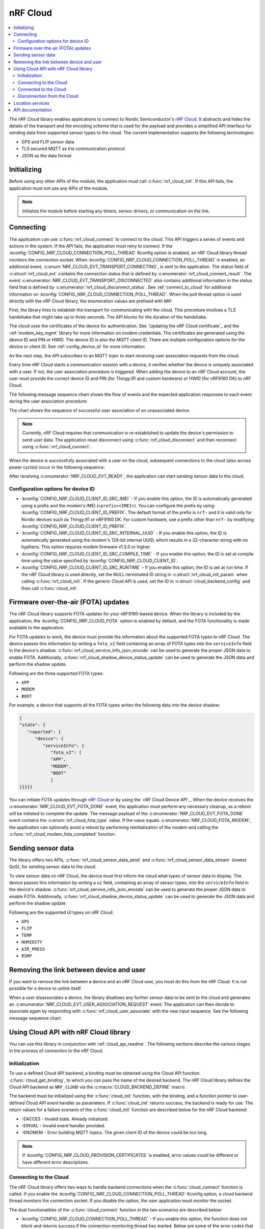 .. _lib_nrf_cloud:

nRF Cloud
#########

.. contents::
   :local:
   :depth: 2

The nRF Cloud library enables applications to connect to Nordic Semiconductor's `nRF Cloud`_.
It abstracts and hides the details of the transport and the encoding scheme that is used for the payload and provides a simplified API interface for sending data from supported sensor types to the cloud.
The current implementation supports the following technologies:

* GPS and FLIP sensor data
* TLS secured MQTT as the communication protocol
* JSON as the data format


.. _lib_nrf_cloud_init:

Initializing
************
Before using any other APIs of the module, the application must call :c:func:`nrf_cloud_init`.
If this API fails, the application must not use any APIs of the module.

.. note::
   Initialize the module before starting any timers, sensor drivers, or communication on the link.

.. _lib_nrf_cloud_connect:

Connecting
**********
The application can use :c:func:`nrf_cloud_connect` to connect to the cloud.
This API triggers a series of events and actions in the system.
If the API fails, the application must retry to connect.
If the :kconfig:`CONFIG_NRF_CLOUD_CONNECTION_POLL_THREAD` Kconfig option is enabled, an nRF Cloud library thread monitors the connection socket.
When :kconfig:`CONFIG_NRF_CLOUD_CONNECTION_POLL_THREAD` is enabled, an additional event, :c:enum:`NRF_CLOUD_EVT_TRANSPORT_CONNECTING`, is sent to the application.
The status field of :c:struct:`nrf_cloud_evt` contains the connection status that is defined by :c:enumerator:`nrf_cloud_connect_result`.
The event :c:enumerator:`NRF_CLOUD_EVT_TRANSPORT_DISCONNECTED` also contains additional information in the status field that is defined by :c:enumerator:`nrf_cloud_disconnect_status`.
See :ref:`connect_to_cloud` for additional information on :kconfig:`CONFIG_NRF_CLOUD_CONNECTION_POLL_THREAD`.
When the poll thread option is used directly with the nRF Cloud library, the enumeration values are prefixed with ``NRF``.

First, the library tries to establish the transport for communicating with the cloud.
This procedure involves a TLS handshake that might take up to three seconds.
The API blocks for the duration of the handshake.

The cloud uses the certificates of the device for authentication.
See `Updating the nRF Cloud certificate`_ and the :ref:`modem_key_mgmt` library for more information on modem credentials.
The certificates are generated using the device ID and PIN or HWID.
The device ID is also the MQTT client ID.
There are multiple configuration options for the device or client ID.
See :ref:`config_device_id` for more information.

As the next step, the API subscribes to an MQTT topic to start receiving user association requests from the cloud.

Every time nRF Cloud starts a communication session with a device, it verifies whether the device is uniquely associated with a user.
If not, the user association procedure is triggered.
When adding the device to an nRF Cloud account, the user must provide the correct device ID and PIN (for Thingy:91 and custom hardware) or HWID (for nRF9160 DK) to nRF Cloud.

The following message sequence chart shows the flow of events and the expected application responses to each event during the user association procedure:

.. msc::
   hscale = "1.3";
   Module,Application;
   Module<<Application      [label="nrf_cloud_connect() returns successfully"];
   Module>>Application      [label="NRF_CLOUD_EVT_TRANSPORT_CONNECTED"];
   Module>>Application      [label="NRF_CLOUD_EVT_USER_ASSOCIATION_REQUEST"];
    ---                     [label="Add the device to nRF Cloud account"];
   Module>>Application      [label="NRF_CLOUD_EVT_USER_ASSOCIATED"];
   Module<<Application      [label="nrf_cloud_disconnect() returns successfully"];
   Module>>Application      [label="NRF_CLOUD_EVT_TRANSPORT_DISCONNECTED"];
   Module<<Application      [label="nrf_cloud_connect() returns successfully"];
   Module>>Application      [label="NRF_CLOUD_EVT_TRANSPORT_CONNECTED"];
   Module>>Application      [label="NRF_CLOUD_EVT_USER_ASSOCIATED"];
   Module>>Application      [label="NRF_CLOUD_EVT_READY"];

The chart shows the sequence of successful user association of an unassociated device.

.. note::

   Currently, nRF Cloud requires that communication is re-established to update the device's permission to send user data.
   The application must disconnect using :c:func:`nrf_cloud_disconnect` and then reconnect using :c:func:`nrf_cloud_connect`.

When the device is successfully associated with a user on the cloud, subsequent connections to the cloud (also across power cycles) occur in the following sequence:

.. msc::
   hscale = "1.3";
   Module,Application;
   Module<<Application      [label="nrf_cloud_connect() returns successfully"];
   Module>>Application      [label="NRF_CLOUD_EVT_TRANSPORT_CONNECTED"];
   Module>>Application      [label="NRF_CLOUD_EVT_USER_ASSOCIATED"];
   Module>>Application      [label="NRF_CLOUD_EVT_READY"];

After receiving :c:enumerator:`NRF_CLOUD_EVT_READY`, the application can start sending sensor data to the cloud.

.. _config_device_id:

Configuration options for device ID
===================================

* :kconfig:`CONFIG_NRF_CLOUD_CLIENT_ID_SRC_IMEI` - If you enable this option, the ID is automatically generated using a prefix and the modem's IMEI (``<prefix><IMEI>``). You can configure the prefix by using :kconfig:`CONFIG_NRF_CLOUD_CLIENT_ID_PREFIX`. The default format of the prefix is ``nrf-`` and it is valid only for Nordic devices such as Thingy:91 or nRF9160 DK. For custom hardware, use a prefix other than ``nrf-`` by modifying :kconfig:`CONFIG_NRF_CLOUD_CLIENT_ID_PREFIX`.

* :kconfig:`CONFIG_NRF_CLOUD_CLIENT_ID_SRC_INTERNAL_UUID` - If you enable this option, the ID is automatically generated using the modem's 128-bit internal UUID, which results in a 32-character string with no hyphens. This option requires modem firmware v1.3.0 or higher.

* :kconfig:`CONFIG_NRF_CLOUD_CLIENT_ID_SRC_COMPILE_TIME` - If you enable this option, the ID is set at compile time using the value specified by :kconfig:`CONFIG_NRF_CLOUD_CLIENT_ID`.

* :kconfig:`CONFIG_NRF_CLOUD_CLIENT_ID_SRC_RUNTIME` - If you enable this option, the ID is set at run time. If the nRF Cloud library is used directly, set the NULL-terminated ID string in :c:struct:`nrf_cloud_init_param` when calling :c:func:`nrf_cloud_init`. If the generic Cloud API is used, set the ID in :c:struct:`cloud_backend_config` and then call :c:func:`cloud_init`.

.. _lib_nrf_cloud_fota:

Firmware over-the-air (FOTA) updates
************************************
The nRF Cloud library supports FOTA updates for your nRF9160-based device.
When the library is included by the application, the :kconfig:`CONFIG_NRF_CLOUD_FOTA` option is enabled by default, and the FOTA functionality is made available to the application.

For FOTA updates to work, the device must provide the information about the supported FOTA types to nRF Cloud.
The device passes this information by writing a ``fota_v2`` field containing an array of FOTA types into the ``serviceInfo`` field in the device's shadow.
:c:func:`nrf_cloud_service_info_json_encode` can be used to generate the proper JSON data to enable FOTA.
Additionally, :c:func:`nrf_cloud_shadow_device_status_update` can be used to generate the JSON data and perform the shadow update.

Following are the three supported FOTA types:

* ``APP``
* ``MODEM``
* ``BOOT``

For example, a device that supports all the FOTA types writes the following data into the device shadow:

.. code-block::

   {
   "state": {
      "reported": {
         "device": {
            "serviceInfo": {
               "fota_v2": [
               "APP",
               "MODEM",
               "BOOT"
               ]
   }}}}}

You can initiate FOTA updates through `nRF Cloud`_ or by using the `nRF Cloud Device API`_.
When the device receives the :c:enumerator:`NRF_CLOUD_EVT_FOTA_DONE` event, the application must perform any necessary cleanup, as a reboot will be initiated to complete the update.
The message payload of the :c:enumerator:`NRF_CLOUD_EVT_FOTA_DONE` event contains the :c:enum:`nrf_cloud_fota_type` value.
If the value equals :c:enumerator:`NRF_CLOUD_FOTA_MODEM`, the application can optionally avoid a reboot by performing reinitialization of the modem and calling the :c:func:`nrf_cloud_modem_fota_completed` function.

.. _lib_nrf_cloud_data:

Sending sensor data
*******************
The library offers two APIs, :c:func:`nrf_cloud_sensor_data_send` and :c:func:`nrf_cloud_sensor_data_stream` (lowest QoS), for sending sensor data to the cloud.

To view sensor data on nRF Cloud, the device must first inform the cloud what types of sensor data to display.
The device passes this information by writing a ``ui`` field, containing an array of sensor types, into the ``serviceInfo`` field in the device's shadow.
:c:func:`nrf_cloud_service_info_json_encode` can be used to generate the proper JSON data to enable FOTA.
Additionally, :c:func:`nrf_cloud_shadow_device_status_update` can be used to generate the JSON data and perform the shadow update.

Following are the supported UI types on nRF Cloud:

* ``GPS``
* ``FLIP``
* ``TEMP``
* ``HUMIDITY``
* ``AIR_PRESS``
* ``RSRP``

.. _lib_nrf_cloud_unlink:

Removing the link between device and user
*****************************************

If you want to remove the link between a device and an nRF Cloud user, you must do this from the nRF Cloud.
It is not possible for a device to unlink itself.

When a user disassociates a device, the library disallows any further sensor data to be sent to the cloud and generates an :c:enumerator:`NRF_CLOUD_EVT_USER_ASSOCIATION_REQUEST` event.
The application can then decide to associate again by responding with :c:func:`nrf_cloud_user_associate` with the new input sequence.
See the following message sequence chart:

.. msc:
   hscale = "1.3";
   Module,Application;
   Module>>Application      [label="NRF_CLOUD_EVT_USER_ASSOCIATION_REQUEST"];
   Module<<Application      [label="nrf_cloud_user_associate()"];
   Module>>Application      [label="NRF_CLOUD_EVT_USER_ASSOCIATED"];
   Module>>Application      [label="NRF_CLOUD_EVT_READY"];
   Module>>Application      [label="NRF_CLOUD_EVT_TRANSPORT_DISCONNECTED"];

.. _use_nrfcloud_cloudapi:

Using Cloud API with nRF Cloud library
**************************************
You can use this library in conjunction with :ref:`cloud_api_readme`.
The following sections describe the various stages in the process of connection to the nRF Cloud.

Initialization
==============

To use a defined Cloud API backend, a binding must be obtained using the Cloud API function :c:func:`cloud_get_binding`, to which you can pass the name of the desired backend.
The nRF Cloud library defines the Cloud API backend as ``NRF_CLOUD`` via the :c:macro:`CLOUD_BACKEND_DEFINE` macro.

The backend must be initialized using the :c:func:`cloud_init` function, with the binding, and a function pointer to user-defined Cloud API event handler as parameters.
If :c:func:`cloud_init` returns success, the backend is ready for use.
The return values for a failure scenario of the :c:func:`cloud_init` function are described below for the nRF Cloud backend:

*	-EACCES - Invalid state. Already initialized.
*	-EINVAL - Invalid event handler provided.
*	-ENOMEM - Error building MQTT topics. The given client ID of the device could be too long.

.. note::
   If :kconfig:`CONFIG_NRF_CLOUD_PROVISION_CERTIFICATES` is enabled, error values could be different or have different error descriptions.

.. _connect_to_cloud:

Connecting to the Cloud
=======================

The nRF Cloud library offers two ways to handle backend connections when the :c:func:`cloud_connect` function is called.
If you enable the :kconfig:`CONFIG_NRF_CLOUD_CONNECTION_POLL_THREAD` Kconfig option, a cloud backend thread monitors the connection socket.
If you disable the option, the user application must monitor the socket.

The dual functionalities of the :c:func:`cloud_connect` function in the two scenarios are described below:

* :kconfig:`CONFIG_NRF_CLOUD_CONNECTION_POLL_THREAD` - If you enable this option, the function does not block and returns success if the connection monitoring thread has started. Below are some of the error codes that can be returned:

   * :c:enumerator:`CLOUD_CONNECT_RES_ERR_NOT_INITD` - Cloud backend is not initialized
   * :c:enumerator:`CLOUD_CONNECT_RES_ERR_ALREADY_CONNECTED` - Connection process has already been started

  Upon success, the monitoring thread sends an event of type :c:enumerator:`CLOUD_EVT_CONNECTING` to the user’s cloud event handler, with the ``err`` field set to success. If an error occurs, another event of the same type is sent, with the ``err`` field set to indicate the cause. These additional errors are described in the following section.

* :kconfig:`CONFIG_NRF_CLOUD_CONNECTION_POLL_THREAD` - If you disable this option, the function blocks and returns success when the MQTT connection to the cloud completes. The connection socket is set in the backend binding and it becomes available for the application to use. Below are some of the error codes that can be returned:

   * :c:enumerator:`CLOUD_CONNECT_RES_ERR_NOT_INITD`.
   * :c:enumerator:`CLOUD_CONNECT_RES_ERR_NETWORK` - Host cannot be found with the available network interfaces.
   * :c:enumerator:`CLOUD_CONNECT_RES_ERR_BACKEND` - A backend-specific error. In the case of nRF Cloud, this can indicate a FOTA initialization error.
   * :c:enumerator:`CLOUD_CONNECT_RES_ERR_MISC` -  Error cause cannot be determined.
   * :c:enumerator:`CLOUD_CONNECT_RES_ERR_NO_MEM` - MQTT RX/TX buffers were not initialized.
   * :c:enumerator:`CLOUD_CONNECT_RES_ERR_PRV_KEY` - Invalid private key.
   * :c:enumerator:`CLOUD_CONNECT_RES_ERR_CERT` - Invalid CA or client certificate.
   * :c:enumerator:`CLOUD_CONNECT_RES_ERR_CERT_MISC` - Miscellaneous certificate error.
   * :c:enumerator:`CLOUD_CONNECT_RES_ERR_TIMEOUT_NO_DATA` - Timeout. Typically occurs when the inserted SIM card has no data.

  For both connection methods, when a device with JITP certificates attempts to connect to nRF Cloud for the first time, the cloud rejects the connection attempt so that it can provision the device.
  When this occurs, the Cloud API generates a :c:enumerator:`CLOUD_EVT_DISCONNECTED` event with the ``err`` field set to :c:enumerator:`CLOUD_DISCONNECT_INVALID_REQUEST`.
  The device must restart the connection process upon receipt of the :c:enumerator:`CLOUD_EVT_DISCONNECTED` event.

Connected to the Cloud
======================

When the device connects to the cloud successfully, the Cloud API dispatches a :c:enumerator:`CLOUD_EVT_CONNECTED` event.
If the device is not associated with an nRF Cloud account, a :c:enumerator:`CLOUD_EVT_PAIR_REQUEST` event is generated.
The device must wait until it is added to an account, which is indicated by the :c:enumerator:`CLOUD_EVT_PAIR_DONE` event.
If a device pair request is received, the device must disconnect and reconnect after receiving the :c:enumerator:`CLOUD_EVT_PAIR_DONE` event.
This is necessary because the updated policy of the cloud becomes effective only on a new connection.
Following the :c:enumerator:`CLOUD_EVT_PAIR_DONE` event, the Cloud API sends a :c:enumerator:`CLOUD_EVT_READY` event to indicate that the cloud is ready to receive data from the device.

Disconnection from the Cloud
============================

The user application can generate a disconnect request with the :c:func:`cloud_disconnect` function.
A successful disconnection is indicated by the :c:enumerator:`CLOUD_EVT_DISCONNECTED` event.
The ``err`` field in the event message is set to :c:enumerator:`CLOUD_DISCONNECT_USER_REQUEST`.
If an unexpected disconnect event is received, the ``err`` field contains the cause.
If :kconfig:`CONFIG_NRF_CLOUD_CONNECTION_POLL_THREAD` is not enabled, the only cause of disconnection is :c:enumerator:`CLOUD_DISCONNECT_MISC`.
The user application must use the connection socket to determine a reason.

The following events can cause disconnection if the backend thread is monitoring the socket:

* :c:enumerator:`CLOUD_DISCONNECT_CLOSED_BY_REMOTE` - The connection was closed by the cloud (POLLHUP).
* :c:enumerator:`CLOUD_DISCONNECT_INVALID_REQUEST` - The connection is no longer valid (POLLNVAL).
* :c:enumerator:`CLOUD_DISCONNECT_MISC` - Miscellaneous error (POLLERR).

.. _lib_nrf_cloud_location_services:

Location services
*****************

`nRF Cloud`_ offers location services that allow you to obtain the location of your device.
The following enhancements to this library can be used to interact with `nRF Cloud Location Services`_:

* Assisted GPS - :ref:`lib_nrf_cloud_agps`
* Predicted GPS - :ref:`lib_nrf_cloud_pgps`
* Cellular Positioning - :ref:`lib_nrf_cloud_cell_pos`
* nRF Cloud REST  - :ref:`lib_nrf_cloud_rest`

.. _nrf_cloud_api:

API documentation
*****************

| Header file: :file:`include/net/nrf_cloud.h`
| Source files: :file:`subsys/net/lib/nrf_cloud/src/`

.. doxygengroup:: nrf_cloud
   :project: nrf
   :members:
